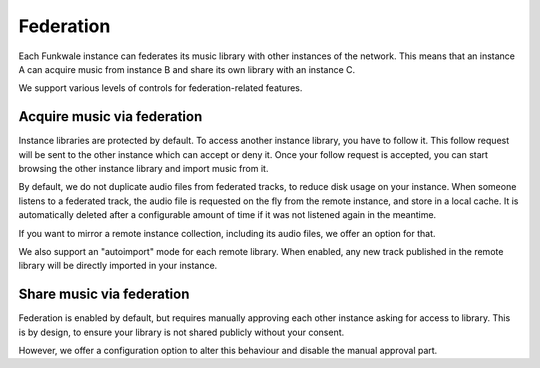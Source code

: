 Federation
==========

Each Funkwale instance can federates its music library with other instances
of the network. This means that an instance A can acquire music from instance B
and share its own library with an instance C.

We support various levels of controls for federation-related features.

Acquire music via federation
----------------------------

Instance libraries are protected by default. To access another instance
library, you have to follow it. This follow request will be sent to
the other instance which can accept or deny it. Once your follow request
is accepted, you can start browsing the other instance library
and import music from it.

By default, we do not duplicate audio files from federated tracks, to reduce
disk usage on your instance. When someone listens to a federated track,
the audio file is requested on the fly from the remote instance, and
store in a local cache. It is automatically deleted after a configurable
amount of time if it was not listened again in the meantime.

If you want to mirror a remote instance collection, including its audio files,
we offer an option for that.

We also support an "autoimport" mode for each remote library. When enabled,
any new track published in the remote library will be directly imported
in your instance.

Share music via federation
--------------------------

Federation is enabled by default, but requires manually approving
each other instance asking for access to library. This is by design,
to ensure your library is not shared publicly without your consent.

However, we offer a configuration option to alter this behaviour and
disable the manual approval part.
